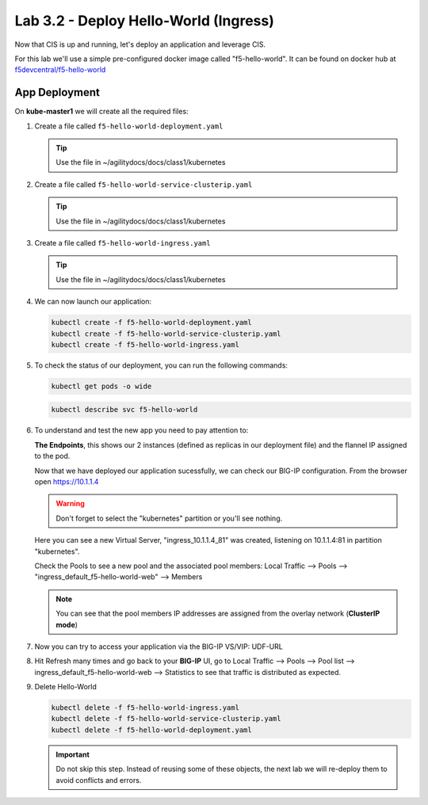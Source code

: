 Lab 3.2 - Deploy Hello-World (Ingress)
======================================

Now that CIS is up and running, let's deploy an application and leverage CIS.

For this lab we'll use a simple pre-configured docker image called 
"f5-hello-world". It can be found on docker hub at
`f5devcentral/f5-hello-world <https://hub.docker.com/r/f5devcentral/f5-hello-world/>`_

App Deployment
--------------

On **kube-master1** we will create all the required files:

#. Create a file called ``f5-hello-world-deployment.yaml``

   .. tip:: Use the file in ~/agilitydocs/docs/class1/kubernetes

   .. literalinclude:: ../kubernetes/f5-hello-world-deployment.yaml
      :language: yaml
      :linenos:
      :emphasize-lines: 2,7,20

#. Create a file called ``f5-hello-world-service-clusterip.yaml``

   .. tip:: Use the file in ~/agilitydocs/docs/class1/kubernetes

   .. literalinclude:: ../kubernetes/f5-hello-world-service-clusterip.yaml
      :language: yaml
      :linenos:
      :emphasize-lines: 2,17

#. Create a file called ``f5-hello-world-ingress.yaml``

   .. tip:: Use the file in ~/agilitydocs/docs/class1/kubernetes

   .. literalinclude:: ../kubernetes/f5-hello-world-ingress.yaml
      :language: yaml
      :linenos:
      :emphasize-lines: 2,7-9,23,24

#. We can now launch our application:

   .. code-block:: bash

      kubectl create -f f5-hello-world-deployment.yaml
      kubectl create -f f5-hello-world-service-clusterip.yaml
      kubectl create -f f5-hello-world-ingress.yaml

   .. image:: ../images/f5-container-connector-launch-app.png

#. To check the status of our deployment, you can run the following commands:

   .. code-block:: bash

      kubectl get pods -o wide

   .. image:: ../images/f5-hello-world-pods.png

   .. code-block:: bash

      kubectl describe svc f5-hello-world

   .. image:: ../images/f5-cis-describe-clusterip-service.png

#. To understand and test the new app you need to pay attention to:

   **The Endpoints**, this shows our 2 instances (defined as replicas in our
   deployment file) and the flannel IP assigned to the pod.

   Now that we have deployed our application sucessfully, we can check our
   BIG-IP configuration. From the browser open https://10.1.1.4

   .. warning:: Don't forget to select the "kubernetes" partition or you'll
      see nothing.

   Here you can see a new Virtual Server, "ingress_10.1.1.4_81" was created,
   listening on 10.1.1.4:81 in partition "kubernetes".

   .. image:: ../images/f5-container-connector-check-app-bigipconfig.png

   Check the Pools to see a new pool and the associated pool members:
   Local Traffic --> Pools --> "ingress_default_f5-hello-world-web"
   --> Members

   .. image:: ../images/f5-container-connector-check-app-bigipconfig3.png

   .. note:: You can see that the pool members IP addresses are assigned from
      the overlay network (**ClusterIP mode**)

#. Now you can try to access your application via the BIG-IP VS/VIP: UDF-URL

   .. image:: ../images/f5-container-connector-access-app.png

#. Hit Refresh many times and go back to your **BIG-IP** UI, go to Local
   Traffic --> Pools --> Pool list --> ingress_default_f5-hello-world-web -->
   Statistics to see that traffic is distributed as expected.

   .. image:: ../images/f5-container-connector-check-app-bigip-stats-clusterip.png

#. Delete Hello-World

   .. code-block:: bash

      kubectl delete -f f5-hello-world-ingress.yaml
      kubectl delete -f f5-hello-world-service-clusterip.yaml
      kubectl delete -f f5-hello-world-deployment.yaml

   .. important:: Do not skip this step. Instead of reusing some of these
      objects, the next lab we will re-deploy them to avoid conflicts and
      errors.
